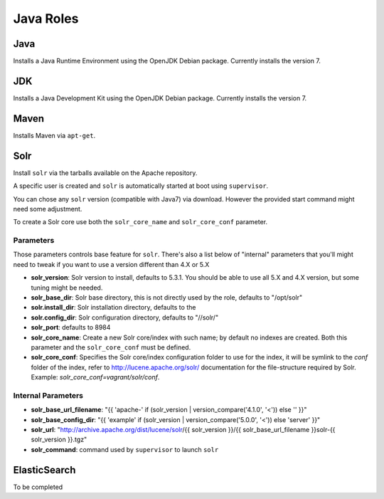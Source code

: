 **********
Java Roles
**********

Java
====

Installs a Java Runtime Environment using the OpenJDK Debian package.
Currently installs the version 7.

JDK
===

Installs a Java Development Kit using the OpenJDK Debian package.
Currently installs the version 7.

Maven
=====

Installs Maven via ``apt-get``.

Solr
====

Install ``solr`` via the tarballs available on the Apache repository.

A specific user is created and ``solr`` is automatically started at boot
using ``supervisor``.

You can chose any ``solr`` version (compatible with Java7) via download.
However the provided start command might need some adjustment.

To create a Solr core use both the ``solr_core_name`` and ``solr_core_conf``
parameter.

Parameters
----------

Those parameters controls base feature for ``solr``. There's also a list
below of "internal" parameters that you'll might need to tweak if you
want to use a version different than 4.X or 5.X

-  **solr\_version**: Solr version to install, defaults to 5.3.1. You
   should be able to use all 5.X and 4.X version, but some tuning might
   be needed.
-  **solr\_base\_dir**: Solr base directory, this is not directly used
   by the role, defaults to "/opt/solr"
-  **solr.install\_dir**: Solr installation directory, defaults to the
-  **solr.config\_dir**: Solr configuration directory, defaults to
   "//solr/"
-  **solr\_port**: defaults to 8984

-  **solr\_core\_name**: Create a new Solr core/index with such name; by
   default no indexes are created. Both this parameter and the ``solr_core_conf``
   must be defined.
-  **solr\_core\_conf**: Specifies the Solr core/index configuration folder
   to use for the index, it will be symlink to the `conf` folder of the index,
   refer to http://lucene.apache.org/solr/ documentation for the file-structure
   required by Solr.
   Example: `solr_core_conf=vagrant/solr/conf`.

Internal Parameters
-------------------

-  **solr\_base\_url\_filename**: "{{ 'apache-' if (solr\_version \|
   version\_compare('4.1.0', '<')) else '' }}"
-  **solr\_base\_config\_dir**: "{{ 'example' if (solr\_version \|
   version\_compare('5.0.0', '<')) else 'server' }}"
-  **solr\_url**: "http://archive.apache.org/dist/lucene/solr/{{
   solr\_version }}/{{ solr\_base\_url\_filename }}solr-{{ solr\_version
   }}.tgz"
-  **solr\_command**: command used by ``supervisor`` to launch ``solr``

ElasticSearch
=============

To be completed

